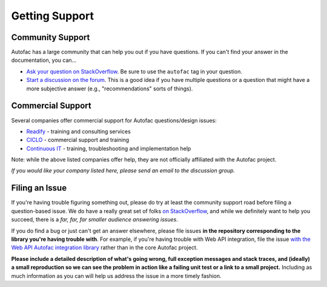===============
Getting Support
===============

Community Support
=================

Autofac has a large community that can help you out if you have questions. If you can't find your answer in the documentation, you can...

- `Ask your question on StackOverflow <http://stackoverflow.com/questions/tagged/autofac>`_. Be sure to use the ``autofac`` tag in your question.
- `Start a discussion on the forum <https://groups.google.com/forum/#forum/autofac>`_. This is a good idea if you have multiple questions or a question that might have a more subjective answer (e.g., "recommendations" sorts of things).

Commercial Support
==================

Several companies offer commercial support for Autofac questions/design issues:

- `Readify <http://readify.net>`_ - training and consulting services
- `CICLO <http://ciclo.pt/>`_ - commercial support and training
- `Continuous IT <http://continuousit.com>`_ - training, troubleshooting and implementation help

Note: while the above listed companies offer help, they are not officially affiliated with the Autofac project.

*If you would like your company listed here, please send an email to the discussion group.*

Filing an Issue
===============
If you're having trouble figuring something out, please do try at least the community support road before filing a question-based issue. We do have a really great set of folks `on StackOverflow <http://stackoverflow.com/questions/tagged/autofac>`_, and while we definitely want to help you succeed, there is a *far, far, far smaller audience answering issues*.

If you do find a bug or just can't get an answer elsewhere, please file issues **in the repository corresponding to the library you're having trouble with**. For example, if you're having trouble with Web API integration, file the issue `with the Web API Autofac integration library <https://github.com/autofac/Autofac.WebApi/issues>`_ rather than in the core Autofac project.

**Please include a detailed description of what's going wrong, full exception messages and stack traces, and (ideally) a small reproduction so we can see the problem in action like a failing unit test or a link to a small project.** Including as much information as you can will help us address the issue in a more timely fashion.